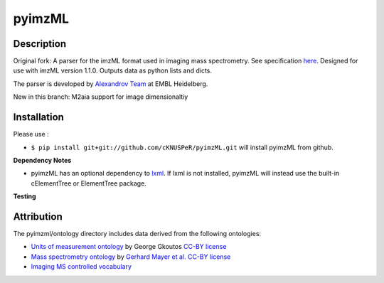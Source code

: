 pyimzML
=======


Description
-----------
Original fork:
A parser for the imzML format used in imaging mass spectrometry. See specification
`here  <https://ms-imaging.org/wp-content/uploads/2009/08/specifications_imzML1.1.0_RC1.pdf>`_.
Designed for use with imzML version 1.1.0. Outputs data as python lists and dicts.

The parser is developed by `Alexandrov Team <http://www.embl.de/research/units/scb/alexandrov/index.html>`_ at EMBL Heidelberg.

New in this branch:
M2aia support for image dimensionaltiy

Installation
------------
Please use :


* ``$ pip install git+git://github.com/cKNUSPeR/pyimzML.git`` will install pyimzML from github.


**Dependency Notes**

* pyimzML has an optional dependency to `lxml <http://lxml.de/index.html>`_. If lxml is not installed, pyimzML will instead use the built-in cElementTree or ElementTree package.

**Testing**


Attribution
-----------

The pyimzml/ontology directory includes data derived from the following ontologies:

* `Units of measurement ontology <http://www.obofoundry.org/ontology/uo.html>`_ by George Gkoutos `CC-BY license <https://creativecommons.org/licenses/by/3.0/>`_
* `Mass spectrometry ontology <http://www.obofoundry.org/ontology/ms.html>`_ by `Gerhard Mayer et al. <https://pubmed.ncbi.nlm.nih.gov/23482073/>`_ `CC-BY license <https://creativecommons.org/licenses/by/3.0/>`_
* `Imaging MS controlled vocabulary <https://ms-imaging.org/wp/imzml/controlled-vocabulary/>`_

